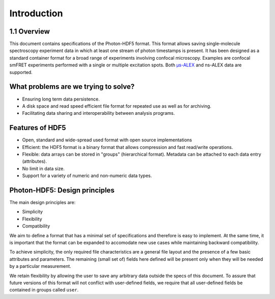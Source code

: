 Introduction
============

1.1 Overview
------------

This document contains specifications of the Photon-HDF5 format.
This format allows saving single-molecule spectroscopy experiment data in which at least one stream of photon timestamps is present.
It has been designed
as a standard container format for a broad range of experiments
involving confocal microscopy. Examples are confocal smFRET
experiments performed with a single or multiple excitation spots. 
Both `μs-ALEX <http://dx.doi.org/10.1529/biophysj.104.054114>`_
and ns-ALEX data are supported.


What problems are we trying to solve?
-------------------------------------

-  Ensuring long term data persistence.
-  A disk space and read speed efficient file format for repeated use as well as for archiving.
-  Facilitating data sharing and interoperability between analysis programs.

Features of HDF5
----------------

-  Open, standard and wide-spread used format with open source
   implementations
-  Efficient: the HDF5 format is a binary format that allows compression
   and fast read/write operations.
-  Flexible: data arrays can be stored in "groups" (hierarchical
   format). Metadata can be attached to each data entry (attributes).
-  No limit in data size.
-  Support for a variety of numeric and non-numeric
   data types.

Photon-HDF5: Design principles
------------------------------

The main design principles are:

-  Simplicity
-  Flexibility
-  Compatibility

We aim to define a format that has a minimal set of specifications and therefore
is easy to implement. At the same time, it is important that the format can be
expanded to accomodate new use cases while maintaining backward compatibility.

To achieve simplicity, the only required file characteristics are a
general file layout and the presence of a few basic attributes and parameters.
The remaining (small set of) fields here defined will be present only when
they will be needed by a particular measurement.

We retain flexibility by allowing the user to save any arbitrary data
outside the specs of this document. To assure that future versions of
this format will not conflict with user-defined fields, we require
that all user-defined fields be contained in groups called ``user``.
